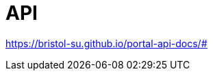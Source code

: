 = API

https://bristol-su.github.io/portal-api-docs/[https://bristol-su.github.io/portal-api-docs/#]
